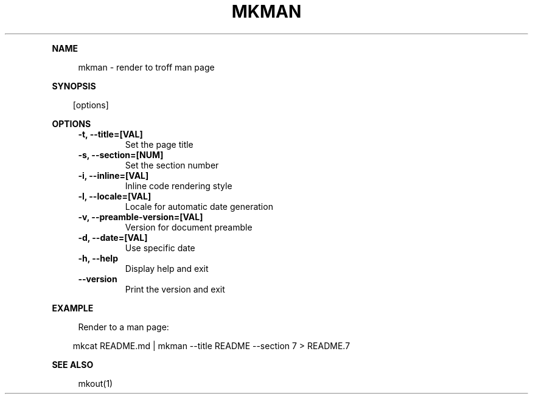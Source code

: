 .\" Generated by mkdoc on April, 2016
.TH "MKMAN" "1" "April, 2016" "mkman 1.0.34" "User Commands"
.de nl
.sp 0
..
.de hr
.sp 1
.nf
.ce
.in 4
\l’80’
.fi
..
.de h1
.RE
.sp 1
\fB\\$1\fR
.RS 4
..
.de h2
.RE
.sp 1
.in 4
\fB\\$1\fR
.RS 6
..
.de h3
.RE
.sp 1
.in 6
\fB\\$1\fR
.RS 8
..
.de h4
.RE
.sp 1
.in 8
\fB\\$1\fR
.RS 10
..
.de h5
.RE
.sp 1
.in 10
\fB\\$1\fR
.RS 12
..
.de h6
.RE
.sp 1
.in 12
\fB\\$1\fR
.RS 14
..
.h1 "NAME"
.P
mkman \- render to troff man page
.nl
.h1 "SYNOPSIS"
.PP
.in 10
[options]
.h1 "OPTIONS"
.TP "
\fB\-t, \-\-title=[VAL]\fR
 Set the page title
.nl
.TP "
\fB\-s, \-\-section=[NUM]\fR
 Set the section number
.nl
.TP "
\fB\-i, \-\-inline=[VAL]\fR
 Inline code rendering style
.nl
.TP "
\fB\-l, \-\-locale=[VAL]\fR
 Locale for automatic date generation
.nl
.TP "
\fB\-v, \-\-preamble\-version=[VAL]\fR
 Version for document preamble
.nl
.TP "
\fB\-d, \-\-date=[VAL]\fR
 Use specific date
.nl
.TP "
\fB\-h, \-\-help\fR
 Display help and exit
.nl
.TP "
\fB\-\-version\fR
 Print the version and exit
.nl
.h1 "EXAMPLE"
.P
Render to a man page:
.nl
.PP
.in 10
mkcat README.md | mkman \-\-title README \-\-section 7 > README.7
.br

.h1 "SEE ALSO"
.P
mkout(1)
.nl